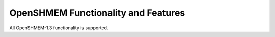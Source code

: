 OpenSHMEM Functionality and Features
====================================

All OpenSHMEM-1.3 functionality is supported.
